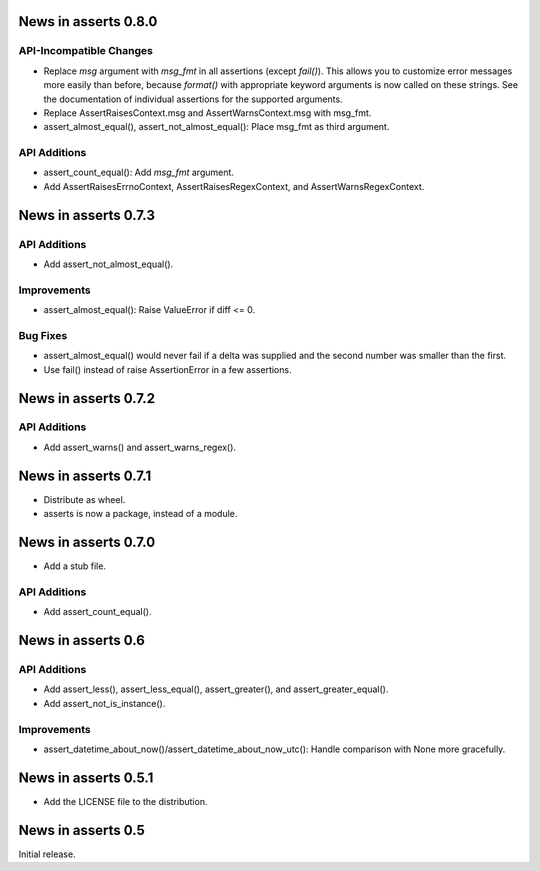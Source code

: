 News in asserts 0.8.0
=====================

API-Incompatible Changes
------------------------

* Replace `msg` argument with `msg_fmt` in all assertions (except `fail()`).
  This allows you to customize error messages more easily than before, because
  `format()` with appropriate keyword arguments is now called on these
  strings. See the documentation of individual assertions for the supported
  arguments.
* Replace AssertRaisesContext.msg and AssertWarnsContext.msg with msg_fmt.
* assert_almost_equal(), assert_not_almost_equal(): Place msg_fmt as third
  argument.

API Additions
-------------

* assert_count_equal(): Add `msg_fmt` argument.
* Add AssertRaisesErrnoContext, AssertRaisesRegexContext, and
  AssertWarnsRegexContext.

News in asserts 0.7.3
=====================

API Additions
-------------

* Add assert_not_almost_equal().

Improvements
------------

* assert_almost_equal(): Raise ValueError if diff <= 0.

Bug Fixes
---------

* assert_almost_equal() would never fail if a delta was supplied and the
  second number was smaller than the first.
* Use fail() instead of raise AssertionError in a few assertions.

News in asserts 0.7.2
=====================

API Additions
-------------

* Add assert_warns() and assert_warns_regex().

News in asserts 0.7.1
=====================

* Distribute as wheel.
* asserts is now a package, instead of a module.

News in asserts 0.7.0
=====================

* Add a stub file.

API Additions
-------------

* Add assert_count_equal().

News in asserts 0.6
===================

API Additions
-------------

* Add assert_less(), assert_less_equal(), assert_greater(), and
  assert_greater_equal().
* Add assert_not_is_instance().

Improvements
------------

* assert_datetime_about_now()/assert_datetime_about_now_utc(): Handle
  comparison with None more gracefully.

News in asserts 0.5.1
=====================

* Add the LICENSE file to the distribution.

News in asserts 0.5
===================

Initial release.
